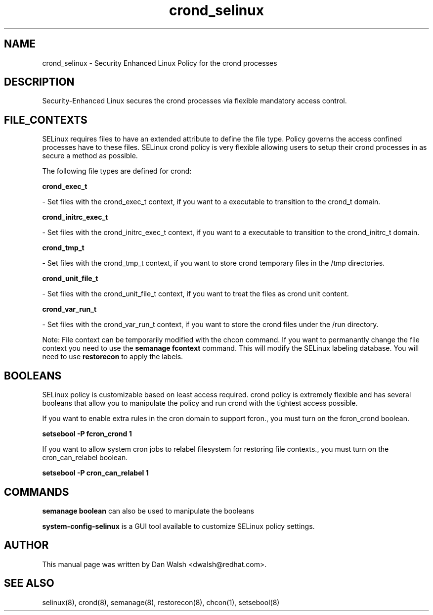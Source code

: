 .TH  "crond_selinux"  "8"  "16 Feb 2012" "dwalsh@redhat.com" "crond Selinux Policy documentation"
.SH "NAME"
crond_selinux \- Security Enhanced Linux Policy for the crond processes
.SH "DESCRIPTION"

Security-Enhanced Linux secures the crond processes via flexible mandatory access
control.  
.SH FILE_CONTEXTS
SELinux requires files to have an extended attribute to define the file type. 
Policy governs the access confined processes have to these files. 
SELinux crond policy is very flexible allowing users to setup their crond processes in as secure a method as possible.
.PP 
The following file types are defined for crond:


.EX
.B crond_exec_t 
.EE

- Set files with the crond_exec_t context, if you want to a executable to transition to the crond_t domain.


.EX
.B crond_initrc_exec_t 
.EE

- Set files with the crond_initrc_exec_t context, if you want to a executable to transition to the crond_initrc_t domain.


.EX
.B crond_tmp_t 
.EE

- Set files with the crond_tmp_t context, if you want to store crond temporary files in the /tmp directories.


.EX
.B crond_unit_file_t 
.EE

- Set files with the crond_unit_file_t context, if you want to treat the files as crond unit content.


.EX
.B crond_var_run_t 
.EE

- Set files with the crond_var_run_t context, if you want to store the crond files under the /run directory.

Note: File context can be temporarily modified with the chcon command.  If you want to permanantly change the file context you need to use the 
.B semanage fcontext 
command.  This will modify the SELinux labeling database.  You will need to use
.B restorecon
to apply the labels.

.SH BOOLEANS
SELinux policy is customizable based on least access required.  crond policy is extremely flexible and has several booleans that allow you to manipulate the policy and run crond with the tightest access possible.


.PP
If you want to enable extra rules in the cron domain to support fcron., you must turn on the fcron_crond boolean.

.EX
.B setsebool -P fcron_crond 1
.EE

.PP
If you want to allow system cron jobs to relabel filesystem for restoring file contexts., you must turn on the cron_can_relabel boolean.

.EX
.B setsebool -P cron_can_relabel 1
.EE

.SH "COMMANDS"

.B semanage boolean
can also be used to manipulate the booleans

.PP
.B system-config-selinux 
is a GUI tool available to customize SELinux policy settings.

.SH AUTHOR	
This manual page was written by Dan Walsh <dwalsh@redhat.com>.

.SH "SEE ALSO"
selinux(8), crond(8), semanage(8), restorecon(8), chcon(1), setsebool(8)